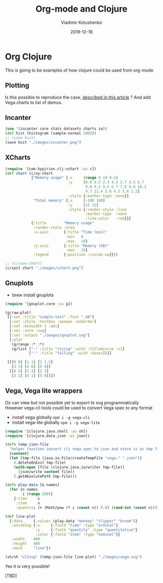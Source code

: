 #+TITLE:       Org-mode and Clojure
#+AUTHOR:      Vladimir Kotushenko
#+EMAIL:       volodymyr.kotushenko@gmail.com
#+DATE:        2019-12-18 
#+URI:         /blog/org-mode-clojure
#+KEYWORDS:    clojure, org-mode, plotting
#+TAGS:        clojure, beginner, org-mode, plotting
#+LANGUAGE:    en
#+OPTIONS:     H:5 num:nil toc:nil \n:nil ::t |:t ^:nil -:nil f:t *:t <:t
#+DESCRIPTION: This is going to be examples of how clojure could be used from org-mode.

* Org Clojure 

This is going to be examples of how clojure could be used from org-mode

** Plotting
 Is this possible to reproduce the case, [[https://stardiviner.github.io/Blog/Clojure-Plotting-to-Org-inline-image-in-ob-clojure.html][described in this article]] ?
 And add Vega charts to list of demos.

** Incanter

  #+begin_src clojure :results graphics file link :dir "./images/" :file "incanter.png" :exports both :eval never-export
    (use '(incanter core stats datasets charts io))
    (def hist (histogram (sample-normal 100)))
    ;; (view hist)
    (save hist "./images/incanter.png")
  #+end_src

  #+RESULTS:
  [[file:images/incanter.png]]


** XCharts

#+begin_src clojure :results graphics file link :dir "./images/" :file "xchart.png" :exports both :eval never-export
  (require '[com.hypirion.clj-xchart :as c])
  (def chart (c/xy-chart
              {"Memory usage" {:x     (range 0 10 0.5)
                               :y     [0.0 0.5 2.3 4.5 2.7 4.5 6.7
                                       9.0 9.3 9.5 6.7 7.5 8.8 10.3
                                       9.7 11.4 5.6 4.5 5.6 1.2]
                               :style {:marker-type :none}}
               "Total memory" {:x     [-100 100]
                               :y     [12 12]
                               :style {:render-style :line
                                       :marker-type  :none
                                       :line-color   :red}}}
              {:title        "Memory usage"
               :render-style :area
               :x-axis       {:title "Time (min)"
                              :min   0
                              :max   10}
               :y-axis       {:title "Memory (GB)"
                              :max   15}
               :legend       {:position :inside-nw}}))

  ;; (c/view chart)
  (c/spit chart "./images/xchart.png")
#+END_SRC

#+RESULTS:
[[file:images/xchart.png]]

** Gnuplots
   - brew install gnuplots
#+begin_src clojure :results graphics file link :dir "images/" :file "gnuplot.svg" :exports both :eval never-export
  (require '[gnuplot.core :as g])

  (g/raw-plot!
   [[:set :title "simple-test" :font ",40"]
    [:set :style :textbox :opaque :noborder]
    [:set :boxwidth 1 :abs]
    [:set :term :svg]
    [:set :output "./images/gnuplot.svg"]
    [:plot
     (g/range :* :*)
     (g/list ["-" :title "rising" :with :filledcurve :x1]
             ["-" :title "falling" :with :boxes])]]

   [[[0 0] [1 1] [2 1.5]
     [3 1] [4 6] [5 4]]
    [[0 5] [1 4] [2 3]
     [3 2] [4 1] [5 0]]])
#+END_SRC

#+RESULTS:
[[file:images/gnuplot.svg]]

** Vega, Vega lite wrappers

   Oz can view but not possible yet to export to svg programmatically
   However vega-cli tools could be used to convert Vega spec to any format
   
   - install vega globally ~npm i -g vega-cli~
   - install vega-lite globally ~npm i -g vega-lite~
   
#+begin_src clojure :results graphics file link :dir "images/" :file "vega.svg" :exports both :eval never-export
  (require '[clojure.java.shell :as sh])
  (require '[clojure.data.json :as json])

  (defn temp-json-file
    "helper function convert clj vega spec to json and store it as tmp file"
    [content]
    (let [tmp-file (java.io.File/createTempFile "vega." ".json")]
      (.deleteOnExit tmp-file)
      (with-open [file (clojure.java.io/writer tmp-file)]
        (json/write content file))
      (.getAbsolutePath tmp-file)))

  (defn play-data [& names]
    (for [n names
          i (range 200)]
      {:time     i
       :item     n
       :quantity (+ (Math/pow (* i (count n)) 0.8) (rand-int (count n)))}))

  (def line-plot
    {:data     {:values (play-data "monkey" "slipper" "broom")}
     :encoding {:x     {:field "time" :type "ordinal"}
                :y     {:field "quantity" :type "quantitative"}
                :color {:field "item" :type "nominal"}}
     :width    400
     :height   400
     :mark     "line"})

  (sh/sh "vl2svg" (temp-json-file line-plot) "./images/vega.svg")
#+END_SRC

#+RESULTS:
[[file:images/vega.svg]]

Yes it is very possible!

[TBD]
